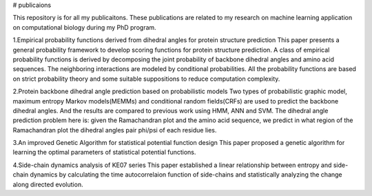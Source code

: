 # publicaions

This repository is for all my publicaitons.
These publications are related to my research on machine learning application on computational biology during my PhD program.

1.Empirical probability functions derived from dihedral angles for protein structure prediction
This paper presents a general probability framework to develop scoring functions for protein structure prediction.
A class of empirical probability functions is derived by decomposing the joint probability of backbone dihedral angles and amino acid sequences.
The neighboring interactions are modeled by conditional probabilities.
All the probability functions are based on strict probability theory and some suitable suppositions to reduce computation complexity.

2.Protein backbone dihedral angle prediction based on probabilistic models
Two types of probabilistic graphic model, maximum entropy Markov models(MEMMs) and conditional random fields(CRFs) are used to predict the backbone dihedral angles. And the results are compared to previous work using HMM, ANN and SVM.
The dihedral angle prediction problem here is: given the Ramachandran plot and the amino acid sequence, we predict in what region of the Ramachandran plot the dihedral angles pair phi/psi of each residue lies.

3.An improved Genetic Algorithm for statistical potential function design
This paper proposed a genetic algorithm for learning the optimal parameters of statistical potential functions.

4.Side-chain dynamics analysis of KE07 series
This paper established a linear relationship between entropy and side-chain dynamics by calculating the time autocorrelaion function of side-chains and statistically analyzing the change along directed evolution.

